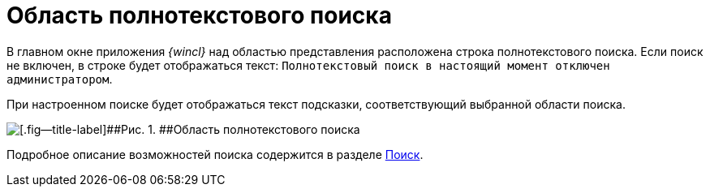= Область полнотекстового поиска

В главном окне приложения _{wincl}_ над областью представления расположена строка полнотекстового поиска. Если поиск не включен, в строке будет отображаться текст: `Полнотекстовый поиск в настоящий момент отключен     администратором`.

При настроенном поиске будет отображаться текст подсказки, соответствующий выбранной области поиска.

image::img/Main_search_area.png[[.fig--title-label]##Рис. 1. ##Область полнотекстового поиска]

Подробное описание возможностей поиска содержится в разделе xref:Search_navigator.adoc[Поиск].
